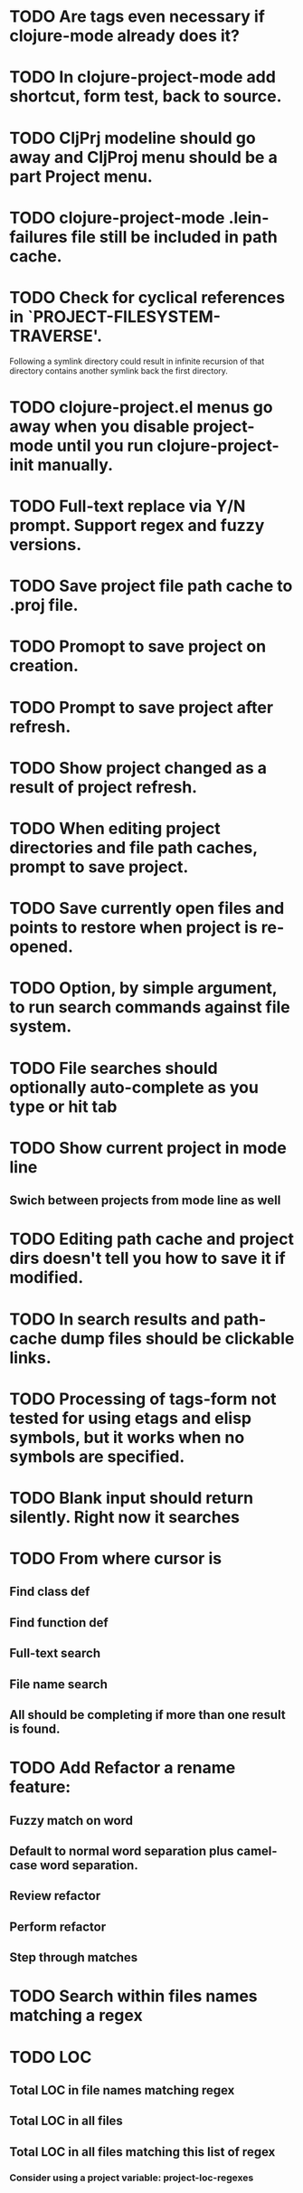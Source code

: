 * TODO Are tags even necessary if clojure-mode already does it?
* TODO In clojure-project-mode add shortcut, form test, back to source.
* TODO CljPrj modeline should go away and CljProj menu should be a part Project menu.
* TODO clojure-project-mode .lein-failures file still be included in path cache.
* TODO Check for cyclical references in `PROJECT-FILESYSTEM-TRAVERSE'.
Following a symlink directory could result in infinite recursion of
that directory contains another symlink back the first directory.
* TODO clojure-project.el menus go away when you disable project-mode until you run clojure-project-init manually.
* TODO Full-text replace via Y/N prompt. Support regex and fuzzy versions.
* TODO Save project file path cache to .proj file.
* TODO Promopt to save project on creation.
* TODO Prompt to save project after refresh.
* TODO Show project changed as a result of project refresh.
* TODO When editing project directories and file path caches, prompt to save project.
* TODO Save currently open files and points to restore when project is re-opened.
* TODO Option, by simple argument, to run search commands against file system.
* TODO File searches should optionally auto-complete as you type or hit tab
* TODO Show current project in mode line
** Swich between projects from mode line as well
* TODO Editing path cache and project dirs doesn't tell you how to save it if modified.
* TODO In search results and path-cache dump files should be clickable links.
* TODO Processing of tags-form not tested for using etags and elisp symbols, but it works when no symbols are specified.
* TODO Blank input should return silently. Right now it searches
* TODO From where cursor is
** Find class def
** Find function def
** Full-text search
** File name search
** All should be completing if more than one result is found.
* TODO Add Refactor a rename feature:
** Fuzzy match on word
** Default to normal word separation plus camel-case word separation.
** Review refactor
** Perform refactor
** Step through matches
* TODO Search within files names matching a regex
* TODO LOC
** Total LOC in file names matching regex
** Total LOC in all files
** Total LOC in all files matching this list of regex
*** Consider using a project variable: project-loc-regexes
